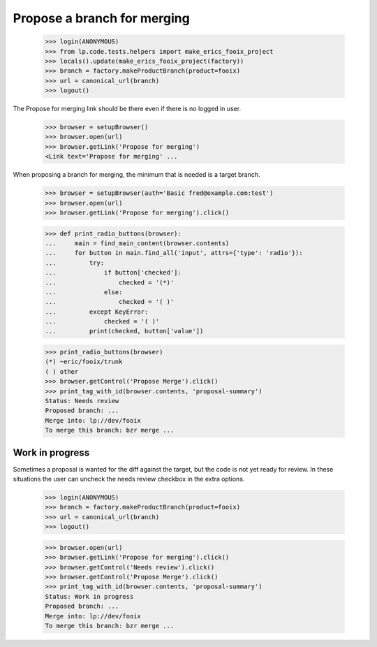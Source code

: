 Propose a branch for merging
============================

    >>> login(ANONYMOUS)
    >>> from lp.code.tests.helpers import make_erics_fooix_project
    >>> locals().update(make_erics_fooix_project(factory))
    >>> branch = factory.makeProductBranch(product=fooix)
    >>> url = canonical_url(branch)
    >>> logout()

The Propose for merging link should be there even if there is no logged in
user.

    >>> browser = setupBrowser()
    >>> browser.open(url)
    >>> browser.getLink('Propose for merging')
    <Link text='Propose for merging' ...

When proposing a branch for merging, the minimum that is needed is a target
branch.

    >>> browser = setupBrowser(auth='Basic fred@example.com:test')
    >>> browser.open(url)
    >>> browser.getLink('Propose for merging').click()

    >>> def print_radio_buttons(browser):
    ...     main = find_main_content(browser.contents)
    ...     for button in main.find_all('input', attrs={'type': 'radio'}):
    ...         try:
    ...             if button['checked']:
    ...                 checked = '(*)'
    ...             else:
    ...                 checked = '( )'
    ...         except KeyError:
    ...             checked = '( )'
    ...         print(checked, button['value'])

    >>> print_radio_buttons(browser)
    (*) ~eric/fooix/trunk
    ( ) other
    >>> browser.getControl('Propose Merge').click()
    >>> print_tag_with_id(browser.contents, 'proposal-summary')
    Status: Needs review
    Proposed branch: ...
    Merge into: lp://dev/fooix
    To merge this branch: bzr merge ...


Work in progress
----------------

Sometimes a proposal is wanted for the diff against the target, but the code
is not yet ready for review.  In these situations the user can uncheck the
needs review checkbox in the extra options.

    >>> login(ANONYMOUS)
    >>> branch = factory.makeProductBranch(product=fooix)
    >>> url = canonical_url(branch)
    >>> logout()

    >>> browser.open(url)
    >>> browser.getLink('Propose for merging').click()
    >>> browser.getControl('Needs review').click()
    >>> browser.getControl('Propose Merge').click()
    >>> print_tag_with_id(browser.contents, 'proposal-summary')
    Status: Work in progress
    Proposed branch: ...
    Merge into: lp://dev/fooix
    To merge this branch: bzr merge ...
